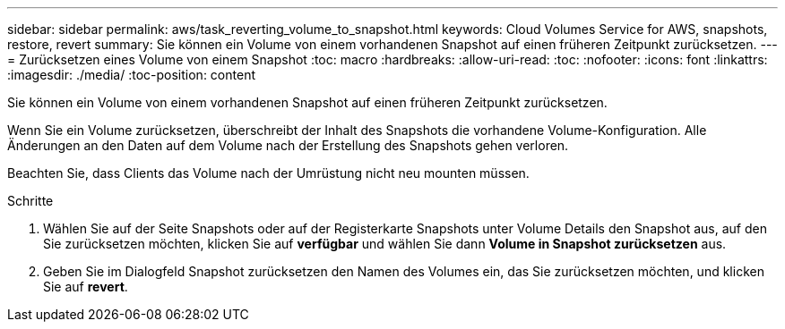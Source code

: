 ---
sidebar: sidebar 
permalink: aws/task_reverting_volume_to_snapshot.html 
keywords: Cloud Volumes Service for AWS, snapshots, restore, revert 
summary: Sie können ein Volume von einem vorhandenen Snapshot auf einen früheren Zeitpunkt zurücksetzen. 
---
= Zurücksetzen eines Volume von einem Snapshot
:toc: macro
:hardbreaks:
:allow-uri-read: 
:toc: 
:nofooter: 
:icons: font
:linkattrs: 
:imagesdir: ./media/
:toc-position: content


[role="lead"]
Sie können ein Volume von einem vorhandenen Snapshot auf einen früheren Zeitpunkt zurücksetzen.

Wenn Sie ein Volume zurücksetzen, überschreibt der Inhalt des Snapshots die vorhandene Volume-Konfiguration. Alle Änderungen an den Daten auf dem Volume nach der Erstellung des Snapshots gehen verloren.

Beachten Sie, dass Clients das Volume nach der Umrüstung nicht neu mounten müssen.

.Schritte
. Wählen Sie auf der Seite Snapshots oder auf der Registerkarte Snapshots unter Volume Details den Snapshot aus, auf den Sie zurücksetzen möchten, klicken Sie auf *verfügbar* und wählen Sie dann *Volume in Snapshot zurücksetzen* aus.
. Geben Sie im Dialogfeld Snapshot zurücksetzen den Namen des Volumes ein, das Sie zurücksetzen möchten, und klicken Sie auf *revert*.


